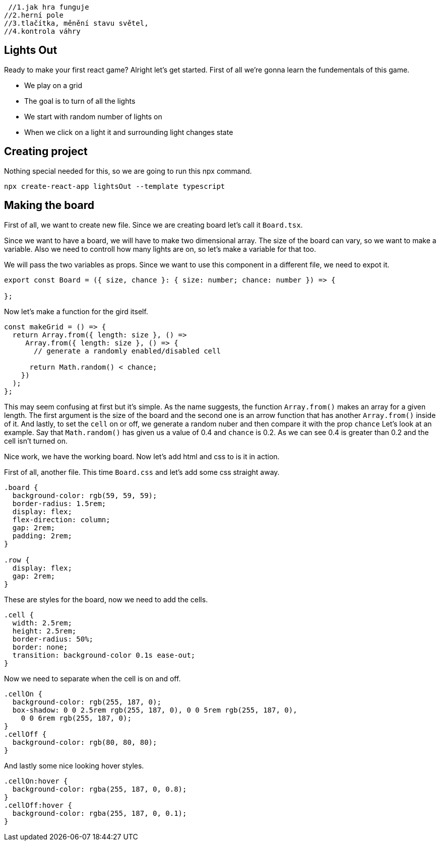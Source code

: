  //1.jak hra funguje
//2.herní pole
//3.tlačítka, měnění stavu světel,
//4.kontrola váhry

== Lights Out


Ready to make your first react game? Alright let's get started. First of all we're gonna learn the fundementals of this game.

* We play on a grid
* The goal is to turn of all the lights
* We start with random number of lights on
* When we click on a light it and surrounding light changes state

== Creating project

Nothing special needed for this, so we are going to run this npx command.
----
npx create-react-app lightsOut --template typescript
----


== Making the board

First of all, we want to create new file. Since we are creating board let's call it `Board.tsx`.

Since we want to have a board, we will have to make two dimensional array. The size of the board can vary, so we want to make a variable. Also we need to controll how many lights are on, so let's make a variable for that too.

We will pass the two variables as props. Since we want to use this component in a different file, we need to expot it.
[source, jsx]
----
export const Board = ({ size, chance }: { size: number; chance: number }) => {

};
----

Now let's make a function for the gird itself.
[source, jsx]
----
const makeGrid = () => {
  return Array.from({ length: size }, () =>
     Array.from({ length: size }, () => {
       // generate a randomly enabled/disabled cell

      return Math.random() < chance;
    })
  );
};
----

This may seem confusing at first but it's simple. As the name suggests, the function `Array.from()` makes an array for a given length. The first argument is the size of the board and the second one is an arrow function that has another `Array.from()` inside of it. And lastly, to set the `cell` on or off, we generate a random nuber and then compare it with the prop `chance` Let's look at an example. Say that `Math.random()` has given us a value of 0.4 and `chance` is 0.2. As we can see 0.4 is greater than 0.2 and the cell isn't turned on.

Nice work, we have the working board. Now let's add html and css to is it in action.

First of all, another file. This time `Board.css` and let's add some css straight away.
[source, css]
----
.board {
  background-color: rgb(59, 59, 59);
  border-radius: 1.5rem;
  display: flex;
  flex-direction: column;
  gap: 2rem;
  padding: 2rem;
}

.row {
  display: flex;
  gap: 2rem;
}
----
These are styles for the board, now we need to add the cells.
[source, css]
----
.cell {
  width: 2.5rem;
  height: 2.5rem;
  border-radius: 50%;
  border: none;
  transition: background-color 0.1s ease-out;
}
---- 

Now we need to separate when the cell is on and off.

[source, css]
----
.cellOn {
  background-color: rgb(255, 187, 0);
  box-shadow: 0 0 2.5rem rgb(255, 187, 0), 0 0 5rem rgb(255, 187, 0),
    0 0 6rem rgb(255, 187, 0);
}
.cellOff {
  background-color: rgb(80, 80, 80);
}
----

And lastly some nice looking hover styles.

[source, css]
----
.cellOn:hover {
  background-color: rgba(255, 187, 0, 0.8);
}
.cellOff:hover {
  background-color: rgba(255, 187, 0, 0.1);
}
----